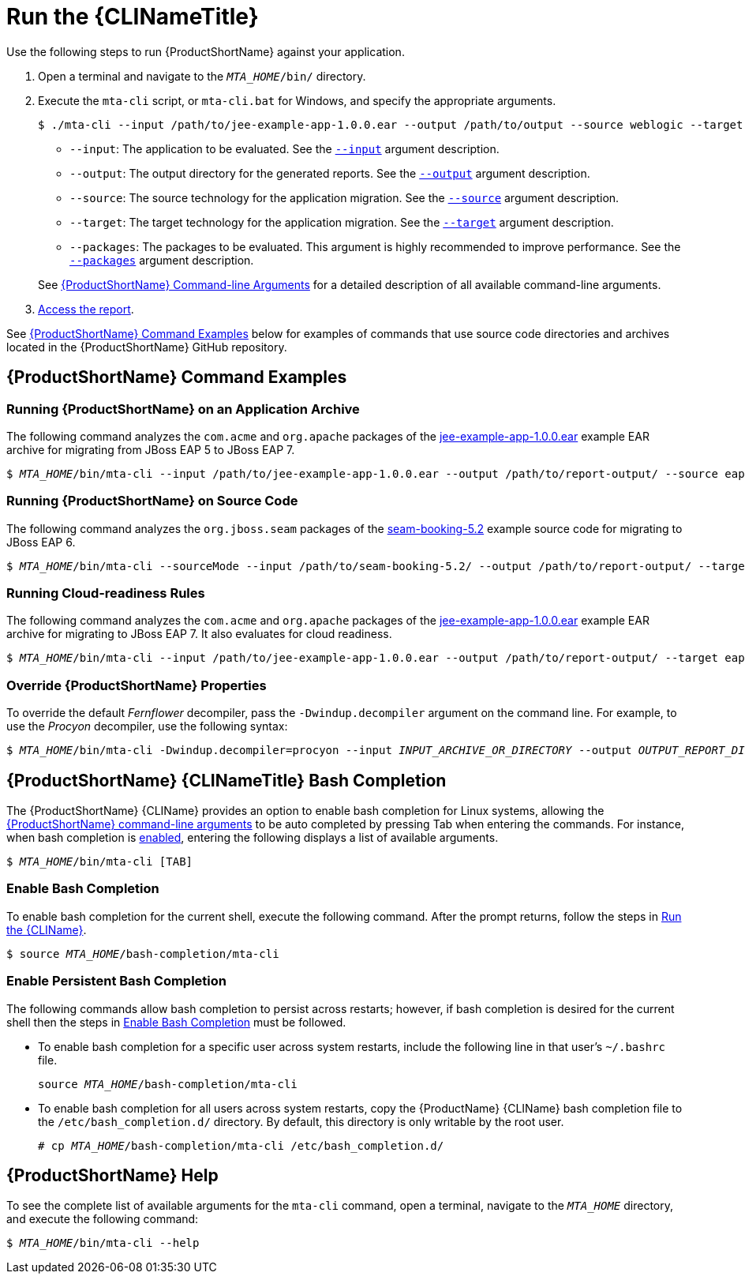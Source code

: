 // Module included in the following assemblies:
// * docs/cli-guide_5/master.adoc
[[execute]]
= Run the {CLINameTitle}

Use the following steps to run {ProductShortName} against your application.

. Open a terminal and navigate to the `__MTA_HOME__/bin/` directory.
. Execute the `mta-cli` script, or `mta-cli.bat` for Windows, and specify the appropriate arguments.
+
[source,options="nowrap"]
----
$ ./mta-cli --input /path/to/jee-example-app-1.0.0.ear --output /path/to/output --source weblogic --target eap:6 --packages com.acme org.apache
----
+
* `--input`: The application to be evaluated. See the xref:input_argument[`--input`] argument description.
* `--output`: The output directory for the generated reports. See the xref:output_argument[`--output`] argument description.
* `--source`: The source technology for the application migration. See the xref:source_argument[`--source`] argument description.
* `--target`: The target technology for the application migration. See the xref:target_argument[`--target`] argument description.
* `--packages`: The packages to be evaluated. This argument is highly recommended to improve performance. See the xref:packages_argument[`--packages`] argument description.

+
See xref:command_line_arguments[{ProductShortName} Command-line Arguments] for a detailed description of all available command-line arguments.

. xref:access_report[Access the report].

See xref:command-examples[{ProductShortName} Command Examples] below for examples of commands that use source code directories and archives located in the {ProductShortName} GitHub repository.

[discrete]
[[command-examples]]
== {ProductShortName} Command Examples

[discrete]
=== Running {ProductShortName} on an Application Archive

The following command analyzes the `com.acme` and `org.apache` packages of the https://github.com/windup/windup/blob/master/test-files/jee-example-app-1.0.0.ear[jee-example-app-1.0.0.ear] example EAR archive for migrating from JBoss EAP 5 to JBoss EAP 7.

[source,options="nowrap",subs="+quotes"]
----
$ __MTA_HOME__/bin/mta-cli --input /path/to/jee-example-app-1.0.0.ear --output /path/to/report-output/ --source eap:5 --target eap:7 --packages com.acme org.apache
----

[discrete]
=== Running {ProductShortName} on Source Code

The following command analyzes the `org.jboss.seam` packages of the https://github.com/windup/windup/tree/master/test-files/seam-booking-5.2[seam-booking-5.2] example source code for migrating to JBoss EAP 6.

[source,options="nowrap",subs="+quotes"]
----
$ __MTA_HOME__/bin/mta-cli --sourceMode --input /path/to/seam-booking-5.2/ --output /path/to/report-output/ --target eap:6 --packages org.jboss.seam
----

[discrete]
=== Running Cloud-readiness Rules

The following command analyzes the `com.acme` and `org.apache` packages of the https://github.com/windup/windup/blob/master/test-files/jee-example-app-1.0.0.ear[jee-example-app-1.0.0.ear] example EAR archive for migrating to JBoss EAP 7. It also evaluates for cloud readiness.

[source,options="nowrap",subs="+quotes"]
----
$ __MTA_HOME__/bin/mta-cli --input /path/to/jee-example-app-1.0.0.ear --output /path/to/report-output/ --target eap:7 --target cloud-readiness --packages com.acme org.apache
----

[discrete]
=== Override {ProductShortName} Properties

To override the default _Fernflower_ decompiler, pass the `-Dwindup.decompiler` argument on the command line. For example, to use the _Procyon_ decompiler, use the following syntax:

[source,options="nowrap",subs="+quotes"]
----
$ __MTA_HOME__/bin/mta-cli -Dwindup.decompiler=procyon --input __INPUT_ARCHIVE_OR_DIRECTORY__ --output __OUTPUT_REPORT_DIRECTORY__ --target __TARGET_TECHNOLOGY__ --packages __PACKAGE_1__ __PACKAGE_2__
----

[discrete]
[[cli_bash_completion]]
== {ProductShortName} {CLINameTitle} Bash Completion

The {ProductShortName} {CLIName} provides an option to enable bash completion for Linux systems, allowing the xref:command_line_arguments[{ProductShortName} command-line arguments] to be auto completed by pressing Tab when entering the commands. For instance, when bash completion is xref:bash_completion_temporary[enabled], entering the following displays a list of available arguments.

[source,options="nowrap",subs="+quotes"]
----
$ __MTA_HOME__/bin/mta-cli [TAB]
----

[discrete]
[[bash_completion_temporary]]
=== Enable Bash Completion

To enable bash completion for the current shell, execute the following command. After the prompt returns, follow the steps in xref:execute[Run the {CLIName}].

[source,options="nowrap",subs="+quotes"]
----
$ source __MTA_HOME__/bash-completion/mta-cli
----

[discrete]
[[bash_completion_persistent]]
=== Enable Persistent Bash Completion

The following commands allow bash completion to persist across restarts; however, if bash completion is desired for the current shell then the steps in xref:bash_completion_temporary[Enable Bash Completion] must be followed.

* To enable bash completion for a specific user across system restarts, include the following line in that user's `~/.bashrc` file.
+
[source,options="nowrap",subs="+quotes"]
----
source __MTA_HOME__/bash-completion/mta-cli
----

* To enable bash completion for all users across system restarts, copy the {ProductName} {CLIName} bash completion file to the `/etc/bash_completion.d/` directory. By default, this directory is only writable by the root user.
+
[source,options="nowrap",subs="+quotes"]
----
# cp __MTA_HOME__/bash-completion/mta-cli /etc/bash_completion.d/
----


[discrete]
== {ProductShortName} Help

To see the complete list of available arguments for the `mta-cli` command, open a terminal, navigate to the `__MTA_HOME__` directory, and execute the following command:

[source, options="nowrap",subs="+quotes"]
----
$ __MTA_HOME__/bin/mta-cli --help
----
